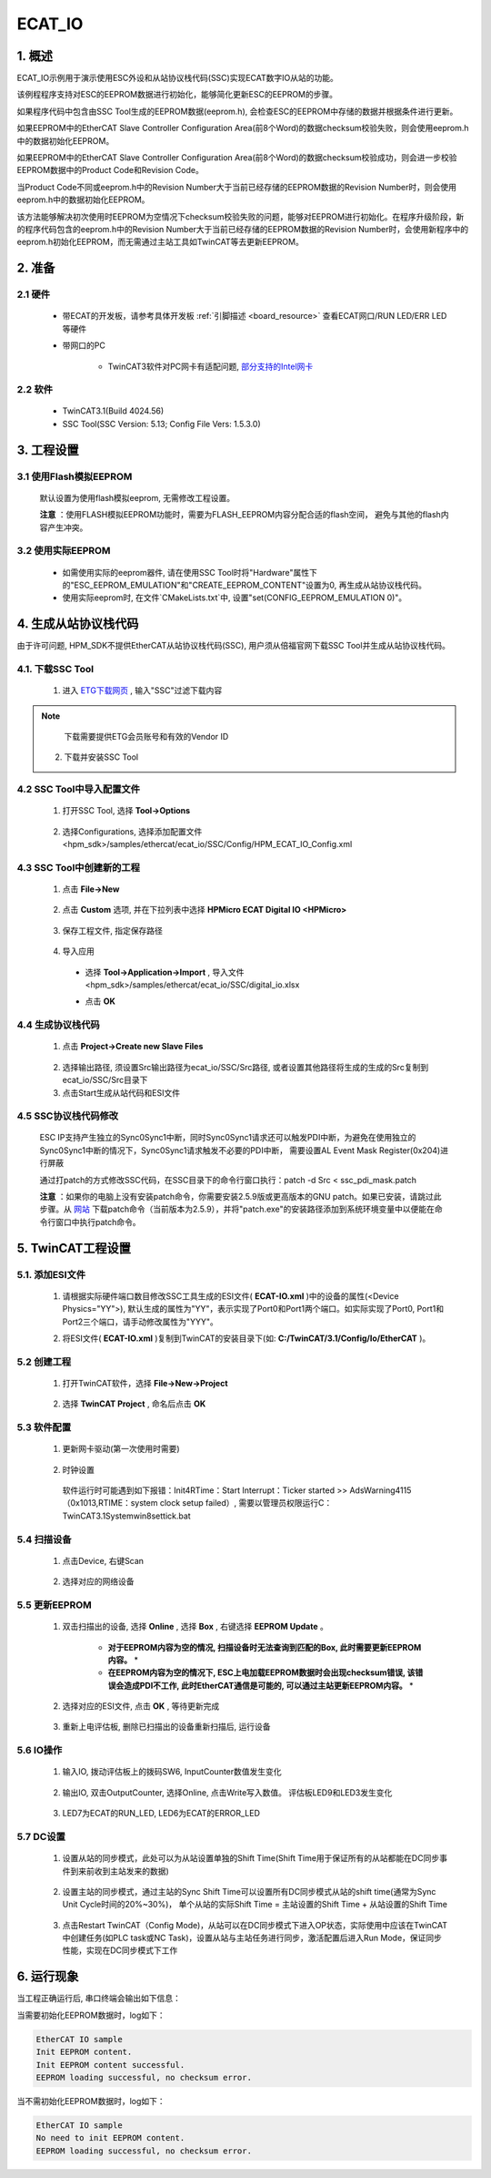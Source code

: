 .. _ecat_io:

ECAT_IO
==============

1. 概述
---------

ECAT_IO示例用于演示使用ESC外设和从站协议栈代码(SSC)实现ECAT数字IO从站的功能。

该例程程序支持对ESC的EEPROM数据进行初始化，能够简化更新ESC的EEPROM的步骤。

如果程序代码中包含由SSC Tool生成的EEPROM数据(eeprom.h), 会检查ESC的EEPROM中存储的数据并根据条件进行更新。

如果EEPROM中的EtherCAT Slave Controller Configuration Area(前8个Word)的数据checksum校验失败，则会使用eeprom.h中的数据初始化EEPROM。

如果EEPROM中的EtherCAT Slave Controller Configuration Area(前8个Word)的数据checksum校验成功，则会进一步校验EEPROM数据中的Product Code和Revision Code。

当Product Code不同或eeprom.h中的Revision Number大于当前已经存储的EEPROM数据的Revision Number时，则会使用eeprom.h中的数据初始化EEPROM。

该方法能够解决初次使用时EEPROM为空情况下checksum校验失败的问题，能够对EEPROM进行初始化。在程序升级阶段，新的程序代码包含的eeprom.h中的Revision Number大于当前已经存储的EEPROM数据的Revision Number时，会使用新程序中的eeprom.h初始化EEPROM，而无需通过主站工具如TwinCAT等去更新EEPROM。

2. 准备
---------

2.1 硬件
~~~~~~~~~~

  - 带ECAT的开发板，请参考具体开发板 :ref:`引脚描述 <board_resource>` 查看ECAT网口/RUN LED/ERR LED等硬件

  - 带网口的PC

      - TwinCAT3软件对PC网卡有适配问题, `部分支持的Intel网卡 <https://infosys.beckhoff.com/english.php?content=../content/1033/tc3_overview/9309844363.html&id=1489698440745036069>`_

2.2 软件
~~~~~~~~~~

  - TwinCAT3.1(Build 4024.56)

  - SSC Tool(SSC Version: 5.13; Config File Vers: 1.5.3.0)

  .. image:: doc/ssc_version.png
     :alt:

3. 工程设置
---------------

3.1 使用Flash模拟EEPROM
~~~~~~~~~~~~~~~~~~~~~~~~~~~

  默认设置为使用flash模拟eeprom, 无需修改工程设置。

  **注意** ：使用FLASH模拟EEPROM功能时，需要为FLASH_EEPROM内容分配合适的flash空间， 避免与其他的flash内容产生冲突。

3.2 使用实际EEPROM
~~~~~~~~~~~~~~~~~~~~~~

  - 如需使用实际的eeprom器件, 请在使用SSC Tool时将"Hardware"属性下的"ESC_EEPROM_EMULATION"和"CREATE_EEPROM_CONTENT"设置为0, 再生成从站协议栈代码。

  - 使用实际eeprom时, 在文件`CMakeLists.txt`中, 设置"set(CONFIG_EEPROM_EMULATION 0)"。

4. 生成从站协议栈代码
------------------------------

由于许可问题, HPM_SDK不提供EtherCAT从站协议栈代码(SSC), 用户须从倍福官网下载SSC Tool并生成从站协议栈代码。

4.1. 下载SSC Tool
~~~~~~~~~~~~~~~~~~~

  1. 进入 `ETG下载网页 <https://www.ethercat.org/en/downloads.html>`_ , 输入"SSC"过滤下载内容

    .. image:: doc/SSC_download_1.png
       :alt:

    .. image:: doc/SSC_download_2.png
       :alt:


.. note::

   下载需要提供ETG会员账号和有效的Vendor ID


  2. 下载并安装SSC Tool

4.2 SSC Tool中导入配置文件
~~~~~~~~~~~~~~~~~~~~~~~~~~~~~~~~~

  1. 打开SSC Tool, 选择 **Tool->Options**

    .. image:: doc/SSC_Tool_Options.png
       :alt:

  2. 选择Configurations, 选择添加配置文件<hpm_sdk>/samples/ethercat/ecat_io/SSC/Config/HPM_ECAT_IO_Config.xml

    .. image:: doc/SSC_Import_Configuration.png
       :alt:

4.3 SSC Tool中创建新的工程
~~~~~~~~~~~~~~~~~~~~~~~~~~~~~~~~~

  1. 点击 **File->New**

    .. image:: doc/SSC_File_New.png
       :alt:

  2. 点击 **Custom** 选项, 并在下拉列表中选择 **HPMicro ECAT Digital IO <HPMicro>**

    .. image:: doc/SSC_New_Project_Custom.png
       :alt:

  3. 保存工程文件, 指定保存路径

    .. image:: doc/SSC_Project_Save.png
       :alt:

  4. 导入应用

    - 选择 **Tool->Application->Import** , 导入文件<hpm_sdk>/samples/ethercat/ecat_io/SSC/digital_io.xlsx

    .. image:: doc/SSC_Application_Import_1.png
       :alt:

    .. image:: doc/SSC_Application_Import_2.png
       :alt:

    - 点击 **OK**

    .. image:: doc/SSC_Application_Import_3.png
       :alt:

4.4 生成协议栈代码
~~~~~~~~~~~~~~~~~~~~~~~~~

  1. 点击 **Project->Create new Slave Files**

    .. image:: doc/SSC_Create_Slave_1.png
       :alt:

  2. 选择输出路径, 须设置Src输出路径为ecat_io/SSC/Src路径, 或者设置其他路径将生成的生成的Src复制到ecat_io/SSC/Src目录下
  3. 点击Start生成从站代码和ESI文件

    .. image:: doc/SSC_Create_Slave_2.png
       :alt:

4.5 SSC协议栈代码修改
~~~~~~~~~~~~~~~~~~~~~~~~~~~~

  ESC IP支持产生独立的Sync0\Sync1中断，同时Sync0\Sync1请求还可以触发PDI中断，为避免在使用独立的Sync0\Sync1中断的情况下，Sync0\Sync1请求触发不必要的PDI中断， 需要设置AL Event Mask Register(0x204)进行屏蔽

  .. image:: doc/ssc_pdi_int.png
     :alt:

  通过打patch的方式修改SSC代码，在SSC目录下的命令行窗口执行：patch -d Src < ssc_pdi_mask.patch

  .. image:: doc/ssc_patch.png
     :alt:

  **注意** ：如果你的电脑上没有安装patch命令，你需要安装2.5.9版或更高版本的GNU patch。如果已安装，请跳过此步骤。从 `网站 <http://gnuwin32.sourceforge.net/packages/patch.htm>`_ 下载patch命令（当前版本为2.5.9），并将"patch.exe"的安装路径添加到系统环境变量中以便能在命令行窗口中执行patch命令。

5. TwinCAT工程设置
----------------------

5.1. 添加ESI文件
~~~~~~~~~~~~~~~~~~~~

  1. 请根据实际硬件端口数目修改SSC工具生成的ESI文件( **ECAT-IO.xml** )中的设备的属性(<Device Physics="YY">), 默认生成的属性为"YY"，表示实现了Port0和Port1两个端口。如实际实现了Port0, Port1和Port2三个端口，请手动修改属性为"YYY"。

  .. image:: doc/esc_device_physics.png
     :alt:

  2. 将ESI文件( **ECAT-IO.xml** )复制到TwinCAT的安装目录下(如: **C:/TwinCAT/3.1/Config/Io/EtherCAT** )。

5.2 创建工程
~~~~~~~~~~~~~~~~

  1. 打开TwinCAT软件，选择 **File->New->Project**

    .. image:: doc/Twincat_new_project_1.png
       :alt:

  2. 选择 **TwinCAT Project** , 命名后点击 **OK**

    .. image:: doc/Twincat_new_project_2.png
       :alt:

5.3 软件配置
~~~~~~~~~~~~~~~~

  1. 更新网卡驱动(第一次使用时需要)

    .. image:: doc/Twincat_ethernet_driver.png
       :alt:

    .. image:: doc/Twincat_ethernet_driver_2.png
       :alt:

  2. 时钟设置

    软件运行时可能遇到如下报错：Init4\RTime：Start Interrupt：Ticker started >> AdsWarning4115 （0x1013,RTIME：system clock setup failed）, 需要以管理员权限运行C：\TwinCAT\3.1\System\win8settick.bat

      .. image:: doc/Twincat_set_tick.png
         :alt:

5.4 扫描设备
~~~~~~~~~~~~~~~~

  1. 点击Device, 右键Scan

    .. image:: doc/Twincat_scan.png
       :alt:

  2. 选择对应的网络设备

    .. image:: doc/Twincat_scan_2.png
       :alt:

5.5 更新EEPROM
~~~~~~~~~~~~~~~~

  1. 双击扫描出的设备, 选择 **Online** , 选择 **Box** , 右键选择 **EEPROM Update** 。

      * **对于EEPROM内容为空的情况, 扫描设备时无法查询到匹配的Box, 此时需要更新EEPROM内容。** *

      * **在EEPROM内容为空的情况下, ESC上电加载EEPROM数据时会出现checksum错误, 该错误会造成PDI不工作, 此时EtherCAT通信是可能的, 可以通过主站更新EEPROM内容。** *

      .. image:: doc/Twincat_eeprom_update_io.png
         :alt:

  2. 选择对应的ESI文件, 点击 **OK** , 等待更新完成

      .. image:: doc/Twincat_eeprom_update_3.png
         :alt:

  3. 重新上电评估板, 删除已扫描出的设备重新扫描后, 运行设备

      .. image:: doc/Twincat_device_remove.png
         :alt:

      .. image:: doc/Twincat_scan_device_2.png
         :alt:

5.6 IO操作
~~~~~~~~~~~~

  1. 输入IO, 拨动评估板上的拨码SW6, InputCounter数值发生变化

    .. image:: doc/Twincat_input.png
       :alt:

  2. 输出IO, 双击OutputCounter, 选择Online, 点击Write写入数值。 评估板LED9和LED3发生变化

    .. image:: doc/Twincat_output.png
       :alt:

  3. LED7为ECAT的RUN_LED, LED6为ECAT的ERROR_LED

5.7 DC设置
~~~~~~~~~~~~

  1. 设置从站的同步模式，此处可以为从站设置单独的Shift Time(Shift Time用于保证所有的从站都能在DC同步事件到来前收到主站发来的数据)

      .. image:: doc/twincat_slave_set_dc.png
         :alt:

  2. 设置主站的同步模式，通过主站的Sync Shift Time可以设置所有DC同步模式从站的shift time(通常为Sync Unit Cycle时间的20%~30%)， 单个从站的实际Shift Time = 主站设置的Shift Time + 从站设置的Shift Time

      .. image:: doc/twincat_master_set_dc.png
         :alt:

  3. 点击Restart TwinCAT（Config Mode)，从站可以在DC同步模式下进入OP状态，实际使用中应该在TwinCAT中创建任务(如PLC task或NC Task)，设置从站与主站任务进行同步，激活配置后进入Run Mode，保证同步性能，实现在DC同步模式下工作

      .. image:: doc/twincat_restart_config_mode.png
         :alt:

6. 运行现象
---------------

当工程正确运行后, 串口终端会输出如下信息：

当需要初始化EEPROM数据时，log如下：

.. code-block:: console

   EtherCAT IO sample
   Init EEPROM content.
   Init EEPROM content successful.
   EEPROM loading successful, no checksum error.

当不需初始化EEPROM数据时，log如下：

.. code-block:: console

   EtherCAT IO sample
   No need to init EEPROM content.
   EEPROM loading successful, no checksum error.

